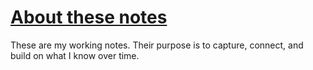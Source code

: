 * [[https://yosevu.github.io/working-notes/#/page/About%20these%20notes][About these notes]]

These are my working notes. Their purpose is to capture, connect, and build on
what I know over time.
